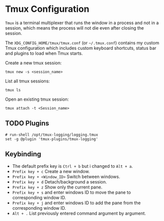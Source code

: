 * Tmux Configuration
=Tmux= is a terminal multiplexer that runs the window in a process and not in a session, which means the process will not die even after closing the session.

The =XDG_CONFIG_HOME/tmux/tmux.conf= (or =~/.tmux.conf=) contains my custom Tmux configuration which includes custom keyboard shortcuts, status bar and plugins to load when Tmux starts.

Create a new tmux session:
#+begin_src shell
  tmux new -s <session_name>
#+end_src

List all tmux sessions:
#+begin_src shell
  tmux ls
#+end_src

Open an existing tmux session:
#+begin_src shell
  tmux attach -t <Session_name>
#+end_src

** TODO Plugins
:LOGBOOK:
- State "TODO"       from              [2023-09-06 Wed 21:02] \\
  This plugin need to be installed in order to load by Tmux.
:END:
#+begin_src
# run-shell /opt/tmux-logging/logging.tmux
set -g @plugin 'tmux-plugins/tmux-logging'
#+end_src

** Keybinding
- The default prefix key is ~Ctrl + b~ but i changed to ~Alt + a~.
- ~Prefix key + c~ Create a new window.
- ~Prefix key + <Window_ID>~ Switch between windows.
- ~Prefix key + d~ Detach/background a session.
- ~Prefix key + z~ Show only the current pane.
- ~Prefix key + s~ and enter windows ID to move the pane to corresponding window ID.
- ~Prefix key + j~ and enter windows ID to add the pane from the corresponding window ID.
- ~Alt + .~ List previously entered command argument by argument.

